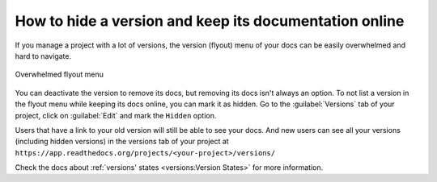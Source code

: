 How to hide a version and keep its documentation online
=======================================================

If you manage a project with a lot of versions,
the version (flyout) menu of your docs can be easily overwhelmed and hard to navigate.

.. figure::  /_static/images/guides/flyout-overwhelmed.png
   :align: center

   Overwhelmed flyout menu

You can deactivate the version to remove its docs,
but removing its docs isn't always an option.
To not list a version in the flyout menu while keeping its docs online, you can mark it as hidden.
Go to the :guilabel:`Versions` tab of your project, click on :guilabel:`Edit` and mark the ``Hidden`` option.

Users that have a link to your old version will still be able to see your docs.
And new users can see all your versions (including hidden versions) in the versions tab of your project at ``https://app.readthedocs.org/projects/<your-project>/versions/``

Check the docs about :ref:`versions' states <versions:Version States>` for more information.
